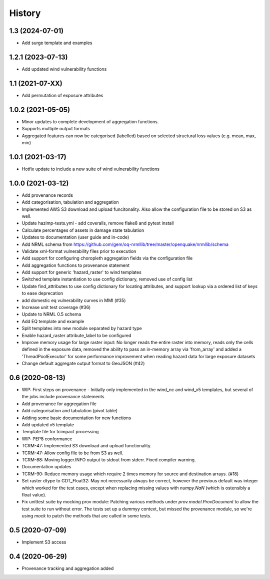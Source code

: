 History
=======

1.3 (2024-07-01)
----------------

* Add surge template and examples

1.2.1 (2023-07-13)
------------------

* Add updated wind vulnerability functions

1.1 (2021-07-XX)
----------------

* Add permutation of exposure attributes

1.0.2 (2021-05-05)
------------------

* Minor updates to complete development of aggregation functions.
* Supports multiple output formats
* Aggregated features can now be categorised (labelled) based on selected structural loss values (e.g. mean, max, min)


1.0.1 (2021-03-17)
------------------

* Hotfix update to include a new suite of wind vulnerability functions


1.0.0 (2021-03-12)
------------------

* Add provenance records
* Add categorisation, tabulation and aggregation
* Implemented AWS S3 download and upload funcitonality. Also allow the configuration file to be stored on S3 as well.
* Update hazimp-tests.yml - add coveralls, remove flake8 and pytest install
* Calculate percentages of assets in damage state tabulation
* Updates to documentation (user guide and in-code)
* Add NRML schema from https://github.com/gem/oq-nrmllib/tree/master/openquake/nrmllib/schema
* Validate xml-format vulnerability files prior to execution
* Add support for configuring choropleth aggregation fields via the configuration file
* Add aggregation functions to provenance statement
* Add support for generic 'hazard_raster' to wind templates
* Switched template instantiation to use config dictionary, removed use of config list
* Update find_attributes to use config dictionary for locating attributes, and support lookup via a ordered list of keys to ease deprecation
* add domestic eq vulnerability curves in MMI (#35)
* Increase unit test coverage (#36)
* Update to NRML 0.5 schema
* Add EQ template and example
* Split templates into new module separated by hazard type
* Enable hazard_raster attribute_label to be configured
* Improve memory usage for large raster input: No longer reads the entire raster into memory, reads only the cells defined in the exposure data, removed the ability to pass an in-memory array via 'from_array' and added a 'ThreadPoolExecutor' for some performance improvement when reading hazard data for large exposure datasets
* Change default aggregate output format to GeoJSON (#42)


0.6 (2020-08-13)
----------------

* WIP: First steps on provenance - Initially only implemented in the wind_nc and wind_v5 templates, but several of the jobs include provenance statements
* Add provenance for aggregation file
* Add categorisation and tabulation (pivot table)
* Adding some basic documentation for new functions
* Add updated v5 template
* Template file for tcimpact processing
* WIP: PEP8 conformance
* TCRM-47: Implemented S3 download and upload functionality.
* TCRM-47: Allow config file to be from S3 as well.
* TCRM-88: Moving logger.INFO output to stdout from stderr. Fixed compiler warning.
* Documentation updates
* TCRM-90: Reduce memory usage which require 2 times memory for source and destination arrays. (#18)
* Set raster dtype to GDT_Float32: May not necessarily always be correct, however the previous default was integer which worked for the test cases, except when replacing missing values with `numpy.NaN` (which is ostensibly a float value).
* Fix unittest suite by mocking prov module: Patching various methods under `prov.model.ProvDocument` to allow the test suite to run without error. The tests set up a dummyy context, but missed the provenance module, so we're using `mock` to patch the methods that are called in some tests.


0.5 (2020-07-09)
----------------

* Implement S3 access


0.4 (2020-06-29)
----------------

* Provenance tracking and aggregation added